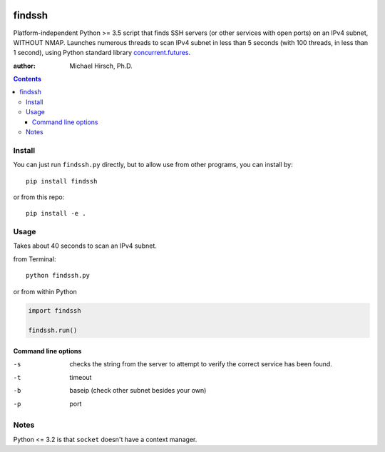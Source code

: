 .. image:: https://travis-ci.org/scivision/findssh.svg?branch=master
    :target: https://travis-ci.org/scivision/findssh

.. image:: https://coveralls.io/repos/github/scivision/findssh/badge.svg?branch=master
    :target: https://coveralls.io/github/scivision/findssh?branch=master

.. image:: https://ci.appveyor.com/api/projects/status/pk5ebkekh0u4q90t?svg=true
    :target: https://ci.appveyor.com/project/scivision/findssh

.. image:: https://img.shields.io/pypi/pyversions/findssh.svg
  :target: https://pypi.python.org/pypi/findssh
  :alt: Python versions (PyPI)

.. image::  https://img.shields.io/pypi/format/findssh.svg
  :target: https://pypi.python.org/pypi/findssh
  :alt: Distribution format (PyPI)

.. image:: https://api.codeclimate.com/v1/badges/c7409d3c78d12c3df14b/maintainability
   :target: https://codeclimate.com/github/scivision/findssh/maintainability
   :alt: Maintainability

=======
findssh
=======
Platform-independent Python >= 3.5 script that finds SSH servers (or other services with open ports) on an IPv4 subnet, WITHOUT NMAP.
Launches numerous threads to scan IPv4 subnet in less than 5 seconds (with 100 threads, in less than 1 second), using Python standard library
`concurrent.futures <https://docs.python.org/3/library/concurrent.futures.html>`_.

:author: Michael Hirsch, Ph.D.

.. contents::

Install
=======
You can just run ``findssh.py`` directly, but to allow use from other programs, you can install by::

    pip install findssh

or from this repo::

    pip install -e .


Usage
=======
Takes about 40 seconds to scan an IPv4 subnet.

from Terminal::

  python findssh.py

or from within Python

.. code:: python

    import findssh

    findssh.run()


Command line options
---------------------

-s  checks the string from the server to attempt to verify the correct service has been found.
-t  timeout
-b  baseip (check other subnet besides your own)
-p  port




Notes
=====
Python <= 3.2 is that ``socket`` doesn't have a context manager.
